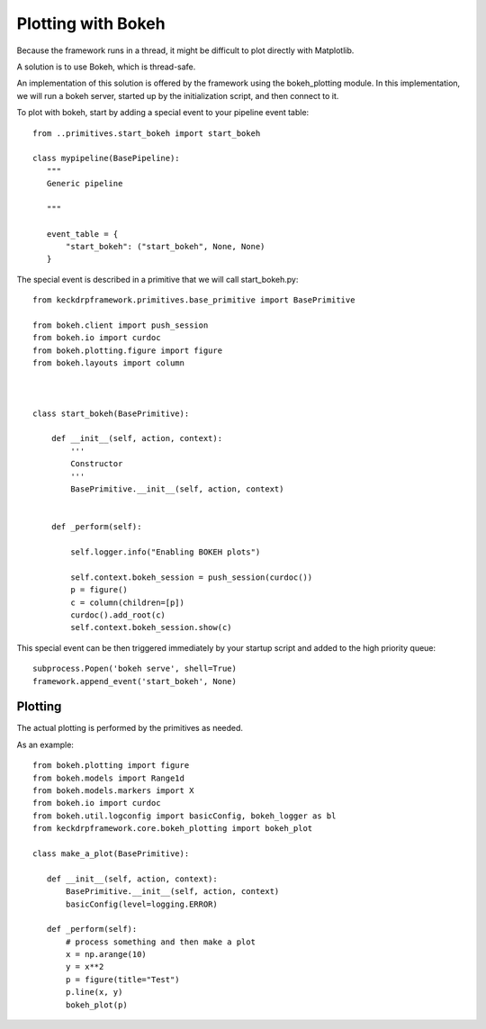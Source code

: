 Plotting with Bokeh
======================================

Because the framework runs in a thread, it might be difficult to plot directly with Matplotlib.

A solution is to use Bokeh, which is thread-safe.

An implementation of this solution is offered by the framework using the bokeh_plotting module. In this implementation,
we will run a bokeh server, started up by the initialization script, and then connect to it.

To plot with bokeh, start by adding a special event to your pipeline event table::


 from ..primitives.start_bokeh import start_bokeh

 class mypipeline(BasePipeline):
    """
    Generic pipeline

    """

    event_table = {
        "start_bokeh": ("start_bokeh", None, None)
    }


The special event is described in a primitive that we will call start_bokeh.py::

 from keckdrpframework.primitives.base_primitive import BasePrimitive

 from bokeh.client import push_session
 from bokeh.io import curdoc
 from bokeh.plotting.figure import figure
 from bokeh.layouts import column



 class start_bokeh(BasePrimitive):

     def __init__(self, action, context):
         '''
         Constructor
         '''
         BasePrimitive.__init__(self, action, context)


     def _perform(self):

         self.logger.info("Enabling BOKEH plots")

         self.context.bokeh_session = push_session(curdoc())
         p = figure()
         c = column(children=[p])
         curdoc().add_root(c)
         self.context.bokeh_session.show(c)

This special event can be then triggered immediately by your startup script and added to the high priority queue::

 subprocess.Popen('bokeh serve', shell=True)
 framework.append_event('start_bokeh', None)

Plotting
^^^^^^^^

The actual plotting is performed by the primitives as needed.

As an example::

 from bokeh.plotting import figure
 from bokeh.models import Range1d
 from bokeh.models.markers import X
 from bokeh.io import curdoc
 from bokeh.util.logconfig import basicConfig, bokeh_logger as bl
 from keckdrpframework.core.bokeh_plotting import bokeh_plot

 class make_a_plot(BasePrimitive):

    def __init__(self, action, context):
        BasePrimitive.__init__(self, action, context)
        basicConfig(level=logging.ERROR)

    def _perform(self):
        # process something and then make a plot
        x = np.arange(10)
        y = x**2
        p = figure(title="Test")
        p.line(x, y)
        bokeh_plot(p)

